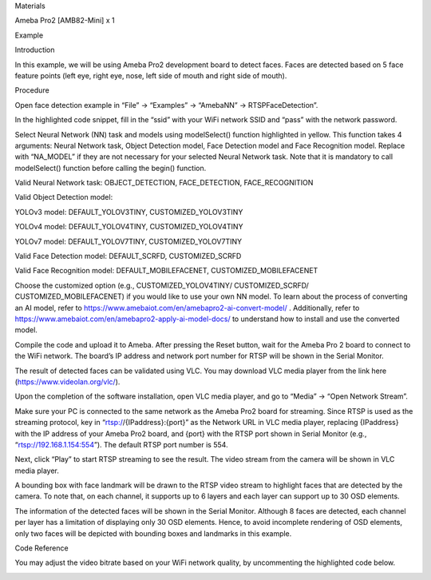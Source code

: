 Materials

Ameba Pro2 [AMB82-Mini] x 1

Example

Introduction

In this example, we will be using Ameba Pro2 development board to detect
faces. Faces are detected based on 5 face feature points (left eye,
right eye, nose, left side of mouth and right side of mouth).

Procedure

Open face detection example in “File” -> “Examples” -> “AmebaNN” ->
RTSPFaceDetection”.

In the highlighted code snippet, fill in the “ssid” with your WiFi
network SSID and “pass” with the network password.

Select Neural Network (NN) task and models using modelSelect() function
highlighted in yellow. This function takes 4 arguments: Neural Network
task, Object Detection model, Face Detection model and Face Recognition
model. Replace with “NA_MODEL” if they are not necessary for your
selected Neural Network task. Note that it is mandatory to call
modelSelect() function before calling the begin() function.

Valid Neural Network task: OBJECT_DETECTION, FACE_DETECTION,
FACE_RECOGNITION

Valid Object Detection model:

YOLOv3 model: DEFAULT_YOLOV3TINY, CUSTOMIZED_YOLOV3TINY

YOLOv4 model: DEFAULT_YOLOV4TINY, CUSTOMIZED_YOLOV4TINY

YOLOv7 model: DEFAULT_YOLOV7TINY, CUSTOMIZED_YOLOV7TINY

Valid Face Detection model: DEFAULT_SCRFD, CUSTOMIZED_SCRFD

Valid Face Recognition model: DEFAULT_MOBILEFACENET,
CUSTOMIZED_MOBILEFACENET

Choose the customized option (e.g., CUSTOMIZED_YOLOV4TINY/
CUSTOMIZED_SCRFD/ CUSTOMIZED_MOBILEFACENET) if you would like to use
your own NN model. To learn about the process of converting an AI model,
refer to https://www.amebaiot.com/en/amebapro2-ai-convert-model/ .
Additionally, refer to
https://www.amebaiot.com/en/amebapro2-apply-ai-model-docs/ to understand
how to install and use the converted model.

Compile the code and upload it to Ameba. After pressing the Reset
button, wait for the Ameba Pro 2 board to connect to the WiFi network.
The board’s IP address and network port number for RTSP will be shown in
the Serial Monitor.

The result of detected faces can be validated using VLC. You may
download VLC media player from the link here
(https://www.videolan.org/vlc/).

Upon the completion of the software installation, open VLC media player,
and go to “Media” -> “Open Network Stream”.

Make sure your PC is connected to the same network as the Ameba Pro2
board for streaming. Since RTSP is used as the streaming protocol, key
in “rtsp://{IPaddress}:{port}” as the Network URL in VLC media player,
replacing {IPaddress} with the IP address of your Ameba Pro2 board, and
{port} with the RTSP port shown in Serial Monitor (e.g.,
“rtsp://192.168.1.154:554”). The default RTSP port number is 554.

Next, click “Play” to start RTSP streaming to see the result. The video
stream from the camera will be shown in VLC media player.

A bounding box with face landmark will be drawn to the RTSP video stream
to highlight faces that are detected by the camera. To note that, on
each channel, it supports up to 6 layers and each layer can support up
to 30 OSD elements.

The information of the detected faces will be shown in the Serial
Monitor. Although 8 faces are detected, each channel per layer has a
limitation of displaying only 30 OSD elements. Hence, to avoid
incomplete rendering of OSD elements, only two faces will be depicted
with bounding boxes and landmarks in this example.

Code Reference

You may adjust the video bitrate based on your WiFi network quality, by
uncommenting the highlighted code below.

|image01.png| |image02.png| |image03.jpeg| |image04.png| |image05.png|
|image06.png| |image07.png| |image08.png|

.. |image01.png| image:: ../../../_static/_Example_Guides/_Neural%20Network%20-%20Face%20Detection/image01.png
.. |image02.png| image:: ../../../_static/_Example_Guides/_Neural%20Network%20-%20Face%20Detection/image02.png
.. |image03.jpeg| image:: ../../../_static/_Example_Guides/_Neural%20Network%20-%20Face%20Detection/image03.jpeg
.. |image04.png| image:: ../../../_static/_Example_Guides/_Neural%20Network%20-%20Face%20Detection/image04.png
.. |image05.png| image:: ../../../_static/_Example_Guides/_Neural%20Network%20-%20Face%20Detection/image05.png
.. |image06.png| image:: ../../../_static/_Example_Guides/_Neural%20Network%20-%20Face%20Detection/image06.png
.. |image07.png| image:: ../../../_static/_Example_Guides/_Neural%20Network%20-%20Face%20Detection/image07.png
.. |image08.png| image:: ../../../_static/_Example_Guides/_Neural%20Network%20-%20Face%20Detection/image08.png
